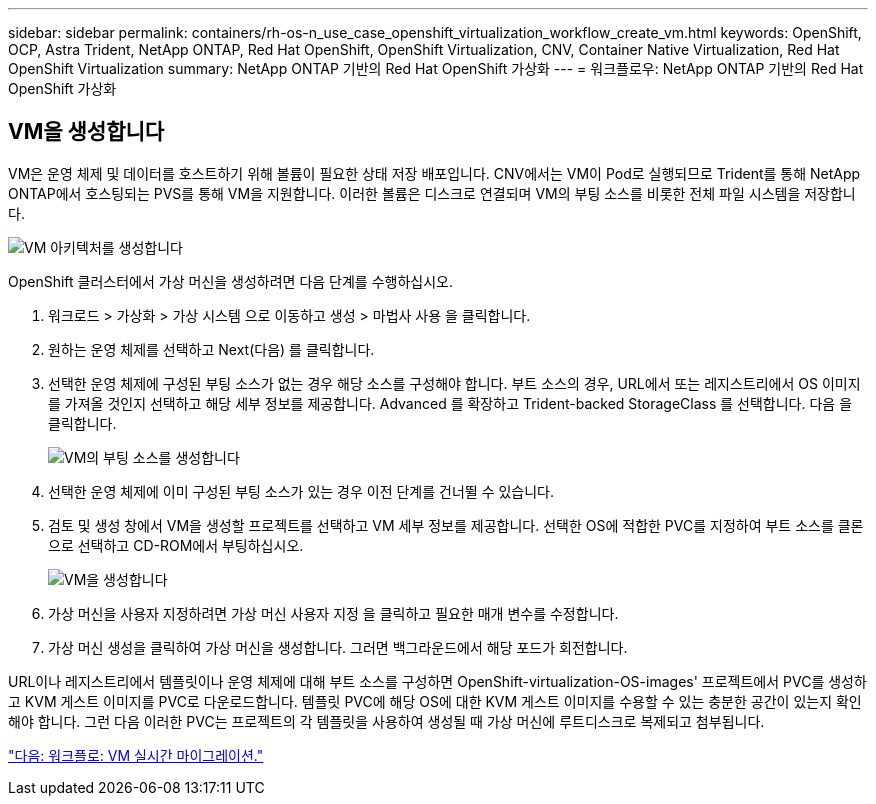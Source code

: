 ---
sidebar: sidebar 
permalink: containers/rh-os-n_use_case_openshift_virtualization_workflow_create_vm.html 
keywords: OpenShift, OCP, Astra Trident, NetApp ONTAP, Red Hat OpenShift, OpenShift Virtualization, CNV, Container Native Virtualization, Red Hat OpenShift Virtualization 
summary: NetApp ONTAP 기반의 Red Hat OpenShift 가상화 
---
= 워크플로우: NetApp ONTAP 기반의 Red Hat OpenShift 가상화




== VM을 생성합니다

VM은 운영 체제 및 데이터를 호스트하기 위해 볼륨이 필요한 상태 저장 배포입니다. CNV에서는 VM이 Pod로 실행되므로 Trident를 통해 NetApp ONTAP에서 호스팅되는 PVS를 통해 VM을 지원합니다. 이러한 볼륨은 디스크로 연결되며 VM의 부팅 소스를 비롯한 전체 파일 시스템을 저장합니다.

image::redhat_openshift_image52.jpg[VM 아키텍처를 생성합니다]

OpenShift 클러스터에서 가상 머신을 생성하려면 다음 단계를 수행하십시오.

. 워크로드 > 가상화 > 가상 시스템 으로 이동하고 생성 > 마법사 사용 을 클릭합니다.
. 원하는 운영 체제를 선택하고 Next(다음) 를 클릭합니다.
. 선택한 운영 체제에 구성된 부팅 소스가 없는 경우 해당 소스를 구성해야 합니다. 부트 소스의 경우, URL에서 또는 레지스트리에서 OS 이미지를 가져올 것인지 선택하고 해당 세부 정보를 제공합니다. Advanced 를 확장하고 Trident-backed StorageClass 를 선택합니다. 다음 을 클릭합니다.
+
image::redhat_openshift_image53.JPG[VM의 부팅 소스를 생성합니다]

. 선택한 운영 체제에 이미 구성된 부팅 소스가 있는 경우 이전 단계를 건너뛸 수 있습니다.
. 검토 및 생성 창에서 VM을 생성할 프로젝트를 선택하고 VM 세부 정보를 제공합니다. 선택한 OS에 적합한 PVC를 지정하여 부트 소스를 클론으로 선택하고 CD-ROM에서 부팅하십시오.
+
image::redhat_openshift_image54.JPG[VM을 생성합니다]

. 가상 머신을 사용자 지정하려면 가상 머신 사용자 지정 을 클릭하고 필요한 매개 변수를 수정합니다.
. 가상 머신 생성을 클릭하여 가상 머신을 생성합니다. 그러면 백그라운드에서 해당 포드가 회전합니다.


URL이나 레지스트리에서 템플릿이나 운영 체제에 대해 부트 소스를 구성하면 OpenShift-virtualization-OS-images' 프로젝트에서 PVC를 생성하고 KVM 게스트 이미지를 PVC로 다운로드합니다. 템플릿 PVC에 해당 OS에 대한 KVM 게스트 이미지를 수용할 수 있는 충분한 공간이 있는지 확인해야 합니다. 그런 다음 이러한 PVC는 프로젝트의 각 템플릿을 사용하여 생성될 때 가상 머신에 루트디스크로 복제되고 첨부됩니다.

link:rh-os-n_use_case_openshift_virtualization_workflow_vm_live_migration.html["다음: 워크플로: VM 실시간 마이그레이션."]

